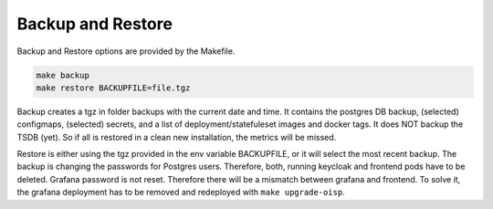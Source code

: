 .. _Backup:

Backup and Restore
==================

Backup and Restore options are provided by the Makefile.

.. code-block:: bash

  make backup
  make restore BACKUPFILE=file.tgz


Backup creates a tgz in folder backups with the current date and time. It contains the postgres DB backup, (selected) configmaps, (selected) secrets, and a list of deployment/statefuleset images and docker tags.
It does NOT backup the TSDB (yet). So if all is restored in a clean new installation, the metrics will be missed.

Restore is either using the tgz provided in the env variable BACKUPFILE, or it will select the most recent backup.
The backup is changing the passwords for Postgres users. Therefore, both, running keycloak and frontend pods have to be deleted. Grafana password is not reset. Therefore there will be a mismatch between grafana and frontend.
To solve it, the grafana deployment has to be removed and redeployed with ``make upgrade-oisp``.
